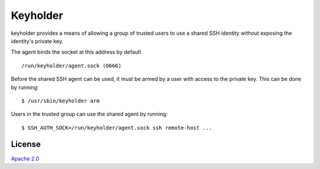 Keyholder
=========

keyholder provides a means of allowing a group of trusted users to use a
shared SSH identity without exposing the identity's private key.

The agent binds the socket at this address by default

::

    /run/keyholder/agent.sock (0666)

Before the shared SSH agent can be used, it must be armed by a user with
access to the private key. This can be done by running:

::

    $ /usr/sbin/keyholder arm

Users in the trusted group can use the shared agent by running:

::

    $ SSH_AUTH_SOCK=/run/keyholder/agent.sock ssh remote-host ...

License
-------

`Apache 2.0 <https://www.apache.org/licenses/LICENSE-2.0>`__
